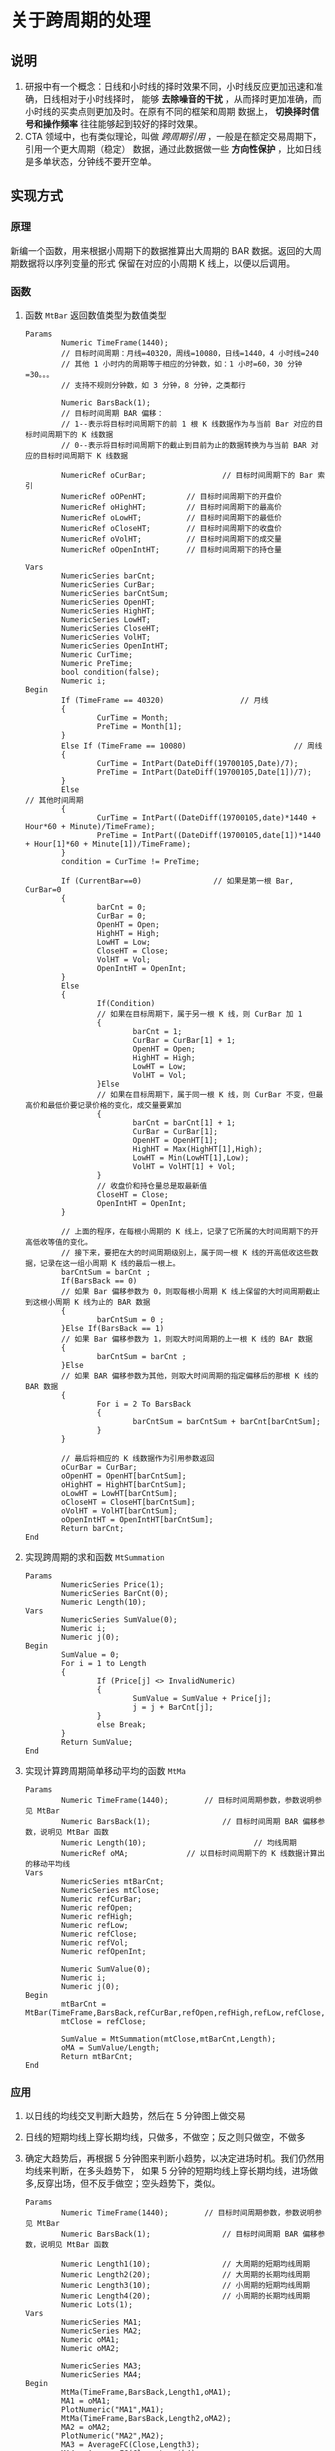 
* 关于跨周期的处理

** 说明

   1. 研报中有一个概念：日线和小时线的择时效果不同，小时线反应更加迅速和准确，日线相对于小时线择时，
      能够 *去除噪音的干扰* ，从而择时更加准确，而小时线的买卖点则更加及时。在原有不同的框架和周期
      数据上， *切换择时信号和操作频率* 往往能够起到较好的择时效果。
   2. CTA 领域中，也有类似理论，叫做 /跨周期引用/ ，一般是在额定交易周期下，引用一个更大周期（稳定）
      数据，通过此数据做一些 *方向性保护* ，比如日线是多单状态，分钟线不要开空单。

** 实现方式
   
   
*** 原理

    新编一个函数，用来根据小周期下的数据推算出大周期的 BAR 数据。返回的大周期数据将以序列变量的形式
    保留在对应的小周期 K 线上，以便以后调用。

*** 函数

    1. 函数 =MtBar= 返回数值类型为数值类型

       #+BEGIN_EXAMPLE
         Params
                 Numeric TimeFrame(1440);    
                 // 目标时间周期：月线=40320，周线=10080，日线=1440，4 小时线=240
                 // 其他 1 小时内的周期等于相应的分钟数，如：1 小时=60，30 分钟=30。。。
                 // 支持不规则分钟数，如 3 分钟，8 分钟，之类都行
        
                 Numeric BarsBack(1);
                 // 目标时间周期 BAR 偏移：
                 // 1--表示将目标时间周期下的前 1 根 K 线数据作为与当前 Bar 对应的目标时间周期下的 K 线数据
                 // 0--表示将目标时间周期下的截止到目前为止的数据转换为与当前 BAR 对应的目标时间周期下 K 线数据
        
                 NumericRef oCurBar;                 // 目标时间周期下的 Bar 索引
                 NumericRef oOPenHT;         // 目标时间周期下的开盘价
                 NumericRef oHighHT;         // 目标时间周期下的最高价
                 NumericRef oLowHT;          // 目标时间周期下的最低价
                 NumericRef oCloseHT;        // 目标时间周期下的收盘价
                 NumericRef oVolHT;          // 目标时间周期下的成交量
                 NumericRef oOpenIntHT;      // 目标时间周期下的持仓量

         Vars
                 NumericSeries barCnt;
                 NumericSeries CurBar;
                 NumericSeries barCntSum;
                 NumericSeries OpenHT;
                 NumericSeries HighHT;
                 NumericSeries LowHT;
                 NumericSeries CloseHT;
                 NumericSeries VolHT;
                 NumericSeries OpenIntHT;
                 Numeric CurTime;
                 Numeric PreTime;
                 bool condition(false);
                 Numeric i;
         Begin
                 If (TimeFrame == 40320)                 // 月线
                 {
                         CurTime = Month;
                         PreTime = Month[1];
                 }
                 Else If (TimeFrame == 10080)                        // 周线
                 {
                         CurTime = IntPart(DateDiff(19700105,Date)/7);
                         PreTime = IntPart(DateDiff(19700105,Date[1])/7);
                 }
                 Else                                                                        // 其他时间周期
                 {
                         CurTime = IntPart((DateDiff(19700105,date)*1440 + Hour*60 + Minute)/TimeFrame);
                         PreTime = IntPart((DateDiff(19700105,date[1])*1440 + Hour[1]*60 + Minute[1])/TimeFrame);
                 } 
                 condition = CurTime != PreTime;

                 If (CurrentBar==0)                // 如果是第一根 Bar, CurBar=0
                 {
                         barCnt = 0;
                         CurBar = 0;
                         OpenHT = Open;
                         HighHT = High;
                         LowHT = Low;
                         CloseHT = Close;
                         VolHT = Vol;
                         OpenIntHT = OpenInt;
                 }
                 Else
                 {
                         If(Condition)                
                         // 如果在目标周期下，属于另一根 K 线，则 CurBar 加 1
                         {
                                 barCnt = 1;
                                 CurBar = CurBar[1] + 1;
                                 OpenHT = Open;
                                 HighHT = High;
                                 LowHT = Low;
                                 VolHT = Vol;
                         }Else
                         // 如果在目标周期下，属于同一根 K 线，则 CurBar 不变，但最高价和最低价要记录价格的变化，成交量要累加
                         {
                                 barCnt = barCnt[1] + 1;
                                 CurBar = CurBar[1];
                                 OpenHT = OpenHT[1];
                                 HighHT = Max(HighHT[1],High);
                                 LowHT = Min(LowHT[1],Low);
                                 VolHT = VolHT[1] + Vol;
                         }
                         // 收盘价和持仓量总是取最新值
                         CloseHT = Close;
                         OpenIntHT = OpenInt;
                 }
        
                 // 上面的程序，在每根小周期的 K 线上，记录了它所属的大时间周期下的开高低收等值的变化。
                 // 接下来，要把在大的时间周期级别上，属于同一根 K 线的开高低收这些数据，记录在这一组小周期 K 线的最后一根上。
                 barCntSum = barCnt ;
                 If(BarsBack == 0)
                 // 如果 Bar 偏移参数为 0，则取每根小周期 K 线上保留的大时间周期截止到这根小周期 K 线为止的 BAR 数据
                 {
                         barCntSum = 0 ;
                 }Else If(BarsBack == 1)
                 // 如果 Bar 偏移参数为 1，则取大时间周期的上一根 K 线的 BAr 数据
                 {
                         barCntSum = barCnt ;
                 }Else
                 // 如果 BAR 偏移参数为其他，则取大时间周期的指定偏移后的那根 K 线的 BAR 数据
                 {
                         For i = 2 To BarsBack
                         {
                                 barCntSum = barCntSum + barCnt[barCntSum];
                         }
                 }

                 // 最后将相应的 K 线数据作为引用参数返回
                 oCurBar = CurBar;
                 oOpenHT = OpenHT[barCntSum];
                 oHighHT = HighHT[barCntSum];
                 oLowHT = LowHT[barCntSum];
                 oCloseHT = CloseHT[barCntSum];
                 oVolHT = VolHT[barCntSum];
                 oOpenIntHT = OpenIntHT[barCntSum];
                 Return barCnt;
         End
       #+END_EXAMPLE

    2. 实现跨周期的求和函数 =MtSummation=

       #+BEGIN_EXAMPLE
         Params
                 NumericSeries Price(1);
                 NumericSeries BarCnt(0);
                 Numeric Length(10);
         Vars
                 NumericSeries SumValue(0);
                 Numeric i;
                 Numeric j(0);
         Begin
                 SumValue = 0;
                 For i = 1 to Length
                 {
                         If (Price[j] <> InvalidNumeric)
                         {
                                 SumValue = SumValue + Price[j];
                                 j = j + BarCnt[j];
                         }
                         else Break;
                 }
                 Return SumValue;
         End
       #+END_EXAMPLE

    3. 实现计算跨周期简单移动平均的函数 =MtMa=

       #+BEGIN_EXAMPLE
         Params
                 Numeric TimeFrame(1440);        // 目标时间周期参数，参数说明参见 MtBar
                 Numeric BarsBack(1);                // 目标时间周期 BAR 偏移参数，说明见 MtBar 函数
                 Numeric Length(10);                        // 均线周期
                 NumericRef oMA;             // 以目标时间周期下的 K 线数据计算出的移动平均线
         Vars
                 NumericSeries mtBarCnt;
                 NumericSeries mtClose;
                 Numeric refCurBar;
                 Numeric refOpen;
                 Numeric refHigh;
                 Numeric refLow;
                 Numeric refClose;
                 Numeric refVol;
                 Numeric refOpenInt;
        
                 Numeric SumValue(0);
                 Numeric i;
                 Numeric j(0);
         Begin
                 mtBarCnt = MtBar(TimeFrame,BarsBack,refCurBar,refOpen,refHigh,refLow,refClose,refVol,refOpenInt);
                 mtClose = refClose;

                 SumValue = MtSummation(mtClose,mtBarCnt,Length);
                 oMA = SumValue/Length;
                 Return mtBarCnt;
         End
       #+END_EXAMPLE
*** 应用
    1. 以日线的均线交叉判断大趋势，然后在 5 分钟图上做交易
    2. 日线的短期均线上穿长期均线，只做多，不做空；反之则只做空，不做多
    3. 确定大趋势后，再根据 5 分钟图来判断小趋势，以决定进场时机。我们仍然用均线来判断，在多头趋势下，
       如果 5 分钟的短期均线上穿长期均线，进场做多,反穿出场，但不反手做空；空头趋势下，类似。
    
       #+BEGIN_EXAMPLE
         Params
                 Numeric TimeFrame(1440);        // 目标时间周期参数，参数说明参见 MtBar
                 Numeric BarsBack(1);                // 目标时间周期 BAR 偏移参数，说明见 MtBar 函数

                 Numeric Length1(10);                // 大周期的短期均线周期                
                 Numeric Length2(20);                // 大周期的长期均线周期
                 Numeric Length3(10);                // 小周期的短期均线周期
                 Numeric Length4(20);                // 小周期的长期均线周期
                 Numeric Lots(1);
         Vars
                 NumericSeries MA1;
                 NumericSeries MA2;
                 Numeric oMA1;
                 Numeric oMA2;

                 NumericSeries MA3;
                 NumericSeries MA4;
         Begin
                 MtMa(TimeFrame,BarsBack,Length1,oMA1);
                 MA1 = oMA1;
                 PlotNumeric("MA1",MA1);
                 MtMa(TimeFrame,BarsBack,Length2,oMA2);
                 MA2 = oMA2;
                 PlotNumeric("MA2",MA2);
                 MA3 = AverageFC(Close,Length3);
                 MA4 = AverageFC(Close,Length4);
                 PlotNumeric("MA3",MA3);
                 PlotNumeric("MA4",MA4);
        
        
                 If (MA1>MA2)                // 大周期均线金叉，多头趋势
                 {
                         if (MarketPosition!=1 and MA3[1]>MA4[1])
                         {
                                 Buy(Lots,Open);
                         }
                         if (MarketPosition==1 and MA3[1]<MA4[1])
                         {
                                 Sell(Lots,Open);
                         }
                 }
                 If (MA1<MA2)                // 大周期均线死叉，空头趋势
                 {
                         if (MarketPosition!=-1 and MA3[1]<MA4[1])
                         {
                                 SellShort(Lots,Open);
                         }
                         if (MarketPosition==-1 and MA3[1]>MA4[1])
                         {
                                 BuyToCover(Lots,Open);
                         }
                 }
         End
       #+END_EXAMPLE
